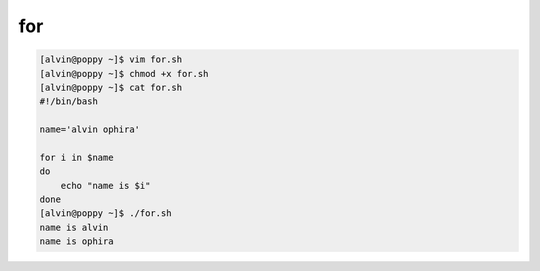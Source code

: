 for
###


.. code-block:: bash

    [alvin@poppy ~]$ vim for.sh
    [alvin@poppy ~]$ chmod +x for.sh
    [alvin@poppy ~]$ cat for.sh
    #!/bin/bash

    name='alvin ophira'

    for i in $name
    do
        echo "name is $i"
    done
    [alvin@poppy ~]$ ./for.sh
    name is alvin
    name is ophira
